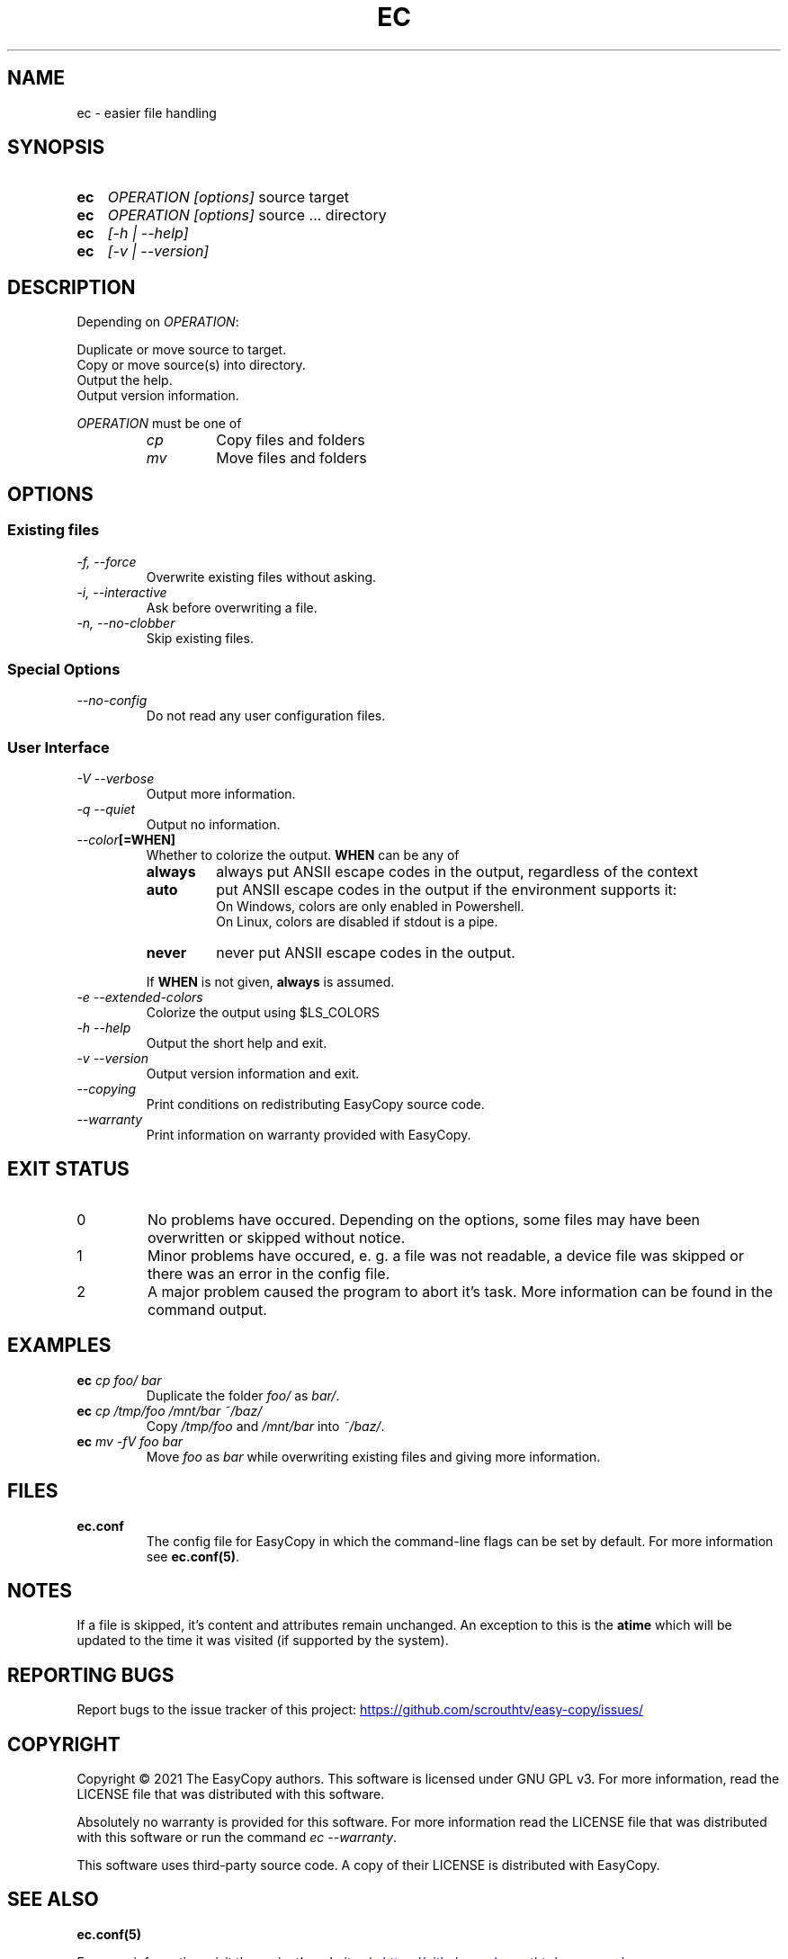 .TH EC 1 "4 Jul 2021" "\[u00A9] EasyCopy User Manual"
.SH NAME
ec \- easier file handling
.SH SYNOPSIS
.SY ec
.I OPERATION
.I [options]
source target
.SY ec
.I OPERATION
.I [options]
source ... directory
.SY ec
.I [\-h | \-\-help]
.SY ec
.I [\-v | \-\-version]
.YS
.SH DESCRIPTION
Depending on
.IR OPERATION :
.PP
Duplicate or move source to target.
.br
Copy or move source(s) into directory.
.br
Output the help.
.br
Output version information.
.PP
.I OPERATION
must be one of
.RS
.TP
.I cp
Copy files and folders
.TP
.I mv
Move files and folders
.RE
.SH OPTIONS
.SS Existing files
.TP
.I \-f, \-\-force
Overwrite existing files without asking.
.TP
.I \-i, \-\-interactive
Ask before overwriting a file.
.TP
.I \-n, \-\-no\-clobber
Skip existing files.
.SS Special Options
.TP
.I "   \-\-no\-config"
Do not read any user configuration files.
.SS User Interface
.TP
.I \-V \-\-verbose
Output more information.
.TP
.I \-q \-\-quiet
Output no information.
.TP
.IB "   \-\-color" "[=WHEN]"
Whether to colorize the output.
.B WHEN
can be any of
.RS
.TP
.B always
always put ANSII escape codes in the output, regardless of the context
.TP
.B auto
put ANSII escape codes in the output if the environment supports it:
.br
On Windows, colors are only enabled in Powershell.
.br
On Linux, colors are disabled if stdout is a pipe.
.TP
.B never
never put ANSII escape codes in the output.
.PP
If
.B WHEN
is not given, 
.B always
is assumed.
.RE
.TP 
.I \-e \-\-extended\-colors
Colorize the output using $LS_COLORS
.TP
.I \-h \-\-help
Output the short help and exit.
.TP
.I \-v \-\-version
Output version information and exit.
.TP
.I "   \-\-copying"
Print conditions on redistributing EasyCopy source code.
.TP
.I "   \-\-warranty"
Print information on warranty provided with EasyCopy.
.SH EXIT STATUS
.TP
0
No problems have occured. Depending on the options, some files may have been overwritten or skipped without notice.
.TP
1
Minor problems have occured, e. g. a file was not readable, a device file was skipped or there was an error in the config file.
.TP
2
A major problem caused the program to abort it's task. More information can be found in the command output.
.SH EXAMPLES
.TP
.EX
.BI ec " cp foo/ bar"
.EE
Duplicate the folder
.I foo/
as
.IR bar/ .
.TP
.EX
.BI ec " cp /tmp/foo /mnt/bar ~/baz/"
.EE
Copy
.I /tmp/foo
and
.I /mnt/bar
into
.IR ~/baz/ .
.TP
.EX
.BI ec " mv -fV foo bar"
.EE
Move
.I foo
as
.IR bar
while overwriting existing files and giving more information.
.SH FILES
.TP
.B ec.conf
The config file for EasyCopy in which the command-line flags can be set by default. For more information see
.BR ec.conf(5) .
.SH NOTES
If a file is skipped, it's content and attributes remain unchanged.
An exception to this is the
.B atime
which will be updated to the time it was visited (if supported by the system).
.SH REPORTING BUGS
Report bugs to the issue tracker of this project:
.UR https://github.com/scrouthtv/easy-copy/issues/
.UE
.SH COPYRIGHT
Copyright \[u00A9] 2021 The EasyCopy authors.
This software is licensed under GNU GPL v3.
For more information, read the LICENSE file that was distributed with this software.
.PP
Absolutely no warranty is provided for this software.
For more information read the LICENSE file that was distributed with this software or run the command
.IR "ec --warranty" .
.PP
This software uses third-party source code.
A copy of their LICENSE is distributed with EasyCopy.
.SH SEE ALSO
.B ec.conf(5)
.PP
For more information, visit the project's website via
.UR https://github.com/scrouthtv/easy-copy/
.UE .
